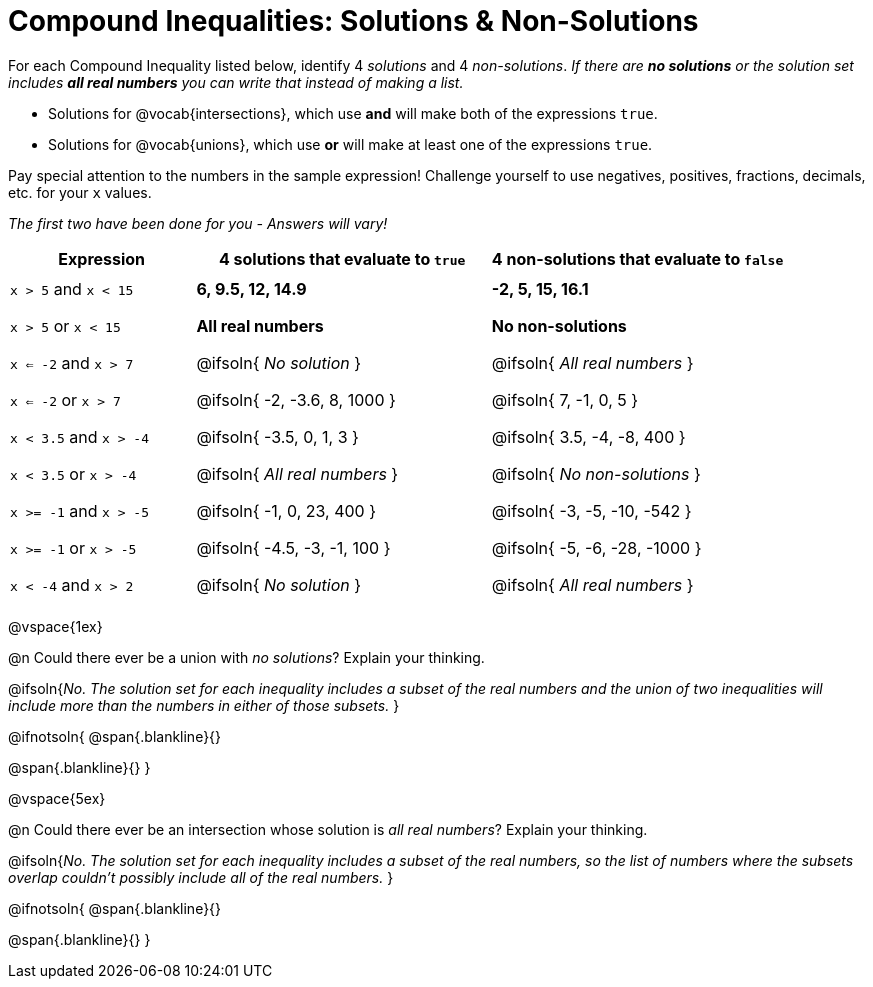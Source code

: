 = Compound Inequalities: Solutions & Non-Solutions

++++
<style>
#content .fitb{min-width: 3.5em;}
#content td{height: 4ex;}
#content td:first-child{padding: 0 !important;}
</style>
++++

For each Compound Inequality listed below, identify 4 _solutions_ and 4 _non-solutions_.  _If there are *no solutions* or the solution set includes *all real numbers* you can write that instead of making a list._

* Solutions for @vocab{intersections}, which use *and* will make both of the expressions `true`.

* Solutions for @vocab{unions}, which use *or* will make at least one of the expressions `true`.

Pay special attention to the numbers in the sample expression! Challenge yourself to use negatives, positives, fractions, decimals, etc. for your `x` values.

[.center]
_The first two have been done for you - Answers will vary!_

[cols="^.^5a, ^.^8, ^.^8", options="header", frame="none"]
|===
| Expression
| 4 solutions that evaluate to `true`
| 4 non-solutions that evaluate to `false`

| `x > 5` and `x < 15`
| **6, 9.5, 12, 14.9**
| **-2, 5, 15, 16.1**

| `x > 5` or `x < 15`
| **All real numbers**
| **No non-solutions**

| `x <= -2` and `x > 7`
| @ifsoln{ _No solution_ 		}
| @ifsoln{ _All real numbers_ 	}

| `x <= -2` or `x > 7`
| @ifsoln{ -2, -3.6, 8, 1000 	}
| @ifsoln{ 7, -1, 0, 5 			}

| `x < 3.5` and `x > -4`
| @ifsoln{ -3.5, 0, 1, 3 		}
| @ifsoln{ 3.5, -4, -8, 400 	}

| `x < 3.5` or `x > -4`
| @ifsoln{ _All real numbers_ 	}
| @ifsoln{ _No non-solutions_ 	}

| `x >= -1` and `x > -5`
| @ifsoln{ -1, 0, 23, 400 		}
| @ifsoln{ -3, -5, -10, -542 	}

| `x >= -1` or `x > -5`
| @ifsoln{ -4.5, -3, -1, 100 	}
| @ifsoln{ -5, -6, -28, -1000 	}

| `x < -4` and `x > 2`
| @ifsoln{ _No solution_ 		}
| @ifsoln{ _All real numbers_ 	}

|===

@vspace{1ex}

@n Could there ever be a union with _no solutions_? Explain your thinking.

@ifsoln{_No. The solution set for each inequality includes a subset of the real numbers and the union of two inequalities will include more than the numbers in either of those subsets._
}

@ifnotsoln{
@span{.blankline}{}

@span{.blankline}{}
}

@vspace{5ex}

@n Could there ever be an intersection whose solution is _all real numbers_? Explain your thinking.

@ifsoln{_No. The solution set for each inequality includes a subset of the real numbers, so the list of numbers where the subsets overlap couldn't possibly include all of the real numbers._
}


@ifnotsoln{
@span{.blankline}{}

@span{.blankline}{}
}
